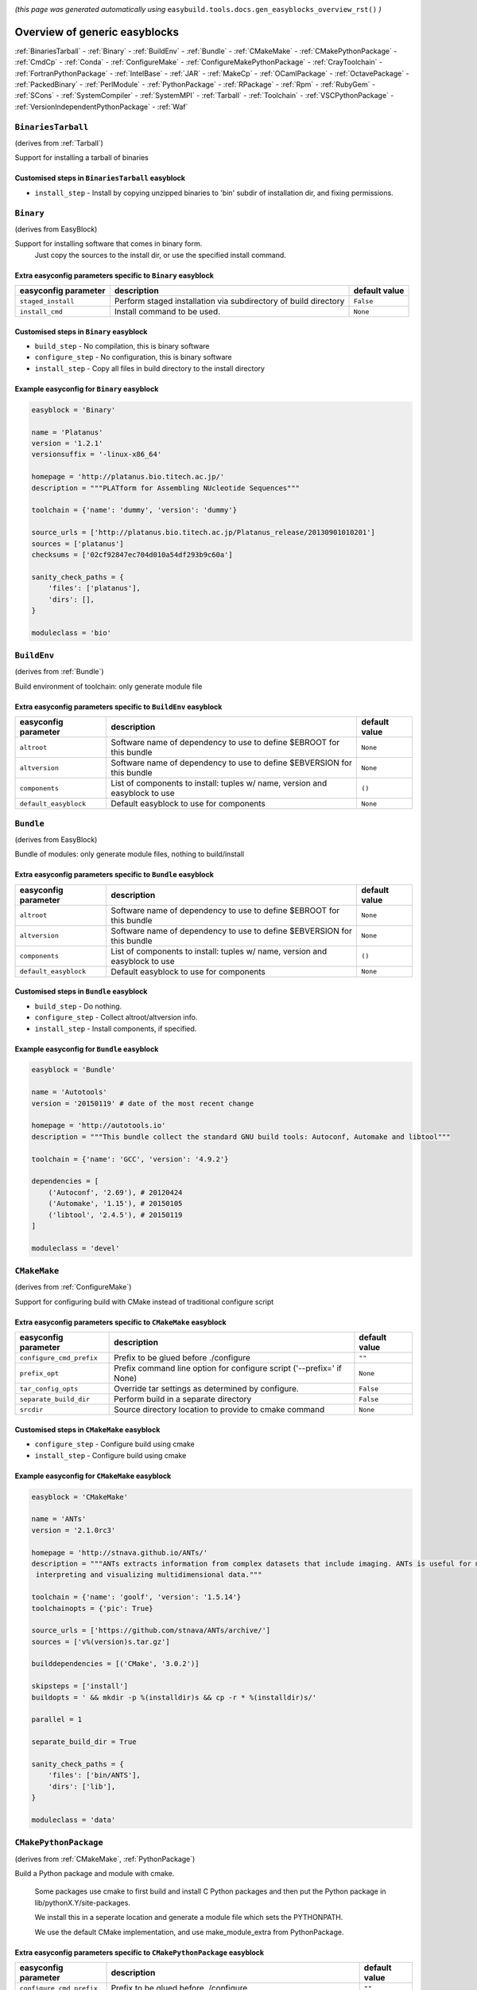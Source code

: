 .. _generic_easyblocks:

.. This file is automatically generated using the gen_easyblocks_docs.py script, 
.. and information and docstrings from easyblocks and the EasyBuild framework.
.. Doo not edit this file manually, but update the docstrings and regenerate it.

*(this page was generated automatically using* ``easybuild.tools.docs.gen_easyblocks_overview_rst()`` *)*

==============================
Overview of generic easyblocks
==============================

:ref:`BinariesTarball` - :ref:`Binary` - :ref:`BuildEnv` - :ref:`Bundle` - :ref:`CMakeMake` - :ref:`CMakePythonPackage` - :ref:`CmdCp` - :ref:`Conda` - :ref:`ConfigureMake` - :ref:`ConfigureMakePythonPackage` - :ref:`CrayToolchain` - :ref:`FortranPythonPackage` - :ref:`IntelBase` - :ref:`JAR` - :ref:`MakeCp` - :ref:`OCamlPackage` - :ref:`OctavePackage` - :ref:`PackedBinary` - :ref:`PerlModule` - :ref:`PythonPackage` - :ref:`RPackage` - :ref:`Rpm` - :ref:`RubyGem` - :ref:`SCons` - :ref:`SystemCompiler` - :ref:`SystemMPI` - :ref:`Tarball` - :ref:`Toolchain` - :ref:`VSCPythonPackage` - :ref:`VersionIndependentPythonPackage` - :ref:`Waf`

.. _BinariesTarball:

``BinariesTarball``
===================

(derives from :ref:`Tarball`)

Support for installing a tarball of binaries

Customised steps in ``BinariesTarball`` easyblock
-------------------------------------------------
* ``install_step`` - Install by copying unzipped binaries to 'bin' subdir of installation dir, and fixing permissions.

.. _Binary:

``Binary``
==========

(derives from EasyBlock)

Support for installing software that comes in binary form.
    Just copy the sources to the install dir, or use the specified install command.

Extra easyconfig parameters specific to ``Binary`` easyblock
------------------------------------------------------------

====================    ===============================================================    =============
easyconfig parameter    description                                                        default value
====================    ===============================================================    =============
``staged_install``      Perform staged installation via subdirectory of build directory    ``False``    
``install_cmd``         Install command to be used.                                        ``None``     
====================    ===============================================================    =============

Customised steps in ``Binary`` easyblock
----------------------------------------
* ``build_step`` - No compilation, this is binary software
* ``configure_step`` - No configuration, this is binary software
* ``install_step`` - Copy all files in build directory to the install directory

Example easyconfig for ``Binary`` easyblock
-------------------------------------------

.. code::

    easyblock = 'Binary'
    
    name = 'Platanus'
    version = '1.2.1'
    versionsuffix = '-linux-x86_64'
    
    homepage = 'http://platanus.bio.titech.ac.jp/'
    description = """PLATform for Assembling NUcleotide Sequences"""
    
    toolchain = {'name': 'dummy', 'version': 'dummy'}
    
    source_urls = ['http://platanus.bio.titech.ac.jp/Platanus_release/20130901010201']
    sources = ['platanus']
    checksums = ['02cf92847ec704d010a54df293b9c60a']
    
    sanity_check_paths = {
        'files': ['platanus'],
        'dirs': [],
    }
    
    moduleclass = 'bio'
    

.. _BuildEnv:

``BuildEnv``
============

(derives from :ref:`Bundle`)

Build environment of toolchain: only generate module file

Extra easyconfig parameters specific to ``BuildEnv`` easyblock
--------------------------------------------------------------

=====================    ===========================================================================    =============
easyconfig parameter     description                                                                    default value
=====================    ===========================================================================    =============
``altroot``              Software name of dependency to use to define $EBROOT for this bundle           ``None``     
``altversion``           Software name of dependency to use to define $EBVERSION for this bundle        ``None``     
``components``           List of components to install: tuples w/ name, version and easyblock to use    ``()``       
``default_easyblock``    Default easyblock to use for components                                        ``None``     
=====================    ===========================================================================    =============

.. _Bundle:

``Bundle``
==========

(derives from EasyBlock)

Bundle of modules: only generate module files, nothing to build/install

Extra easyconfig parameters specific to ``Bundle`` easyblock
------------------------------------------------------------

=====================    ===========================================================================    =============
easyconfig parameter     description                                                                    default value
=====================    ===========================================================================    =============
``altroot``              Software name of dependency to use to define $EBROOT for this bundle           ``None``     
``altversion``           Software name of dependency to use to define $EBVERSION for this bundle        ``None``     
``components``           List of components to install: tuples w/ name, version and easyblock to use    ``()``       
``default_easyblock``    Default easyblock to use for components                                        ``None``     
=====================    ===========================================================================    =============

Customised steps in ``Bundle`` easyblock
----------------------------------------
* ``build_step`` - Do nothing.
* ``configure_step`` - Collect altroot/altversion info.
* ``install_step`` - Install components, if specified.

Example easyconfig for ``Bundle`` easyblock
-------------------------------------------

.. code::

    easyblock = 'Bundle'
    
    name = 'Autotools'
    version = '20150119' # date of the most recent change
    
    homepage = 'http://autotools.io'
    description = """This bundle collect the standard GNU build tools: Autoconf, Automake and libtool"""
    
    toolchain = {'name': 'GCC', 'version': '4.9.2'}
    
    dependencies = [
        ('Autoconf', '2.69'), # 20120424
        ('Automake', '1.15'), # 20150105
        ('libtool', '2.4.5'), # 20150119
    ]
    
    moduleclass = 'devel'
    

.. _CMakeMake:

``CMakeMake``
=============

(derives from :ref:`ConfigureMake`)

Support for configuring build with CMake instead of traditional configure script

Extra easyconfig parameters specific to ``CMakeMake`` easyblock
---------------------------------------------------------------

========================    =====================================================================    =============
easyconfig parameter        description                                                              default value
========================    =====================================================================    =============
``configure_cmd_prefix``    Prefix to be glued before ./configure                                    ``""``       
``prefix_opt``              Prefix command line option for configure script ('--prefix=' if None)    ``None``     
``tar_config_opts``         Override tar settings as determined by configure.                        ``False``    
``separate_build_dir``      Perform build in a separate directory                                    ``False``    
``srcdir``                  Source directory location to provide to cmake command                    ``None``     
========================    =====================================================================    =============

Customised steps in ``CMakeMake`` easyblock
-------------------------------------------
* ``configure_step`` - Configure build using cmake
* ``install_step`` - Configure build using cmake

Example easyconfig for ``CMakeMake`` easyblock
----------------------------------------------

.. code::

    easyblock = 'CMakeMake'
    
    name = 'ANTs'
    version = '2.1.0rc3'
    
    homepage = 'http://stnava.github.io/ANTs/'
    description = """ANTs extracts information from complex datasets that include imaging. ANTs is useful for managing,
     interpreting and visualizing multidimensional data."""
    
    toolchain = {'name': 'goolf', 'version': '1.5.14'}
    toolchainopts = {'pic': True}
    
    source_urls = ['https://github.com/stnava/ANTs/archive/']
    sources = ['v%(version)s.tar.gz']
    
    builddependencies = [('CMake', '3.0.2')]
    
    skipsteps = ['install']
    buildopts = ' && mkdir -p %(installdir)s && cp -r * %(installdir)s/'
    
    parallel = 1
    
    separate_build_dir = True
    
    sanity_check_paths = {
        'files': ['bin/ANTS'],
        'dirs': ['lib'],
    }
    
    moduleclass = 'data'
    

.. _CMakePythonPackage:

``CMakePythonPackage``
======================

(derives from :ref:`CMakeMake`, :ref:`PythonPackage`)

Build a Python package and module with cmake.

    Some packages use cmake to first build and install C Python packages
    and then put the Python package in lib/pythonX.Y/site-packages.

    We install this in a seperate location and generate a module file 
    which sets the PYTHONPATH.

    We use the default CMake implementation, and use make_module_extra from PythonPackage.

Extra easyconfig parameters specific to ``CMakePythonPackage`` easyblock
------------------------------------------------------------------------

========================    =========================================================================================================    =============
easyconfig parameter        description                                                                                                  default value
========================    =========================================================================================================    =============
``configure_cmd_prefix``    Prefix to be glued before ./configure                                                                        ``""``       
``buildcmd``                Command to pass to setup.py to build the extension                                                           ``"build"``  
``unpack_sources``          Unpack sources prior to build/install                                                                        ``True``     
``tar_config_opts``         Override tar settings as determined by configure.                                                            ``False``    
``install_target``          Option to pass to setup.py                                                                                   ``"install"``
``use_easy_install``        Install using '%(python)s setup.py easy_install --prefix=%(prefix)s %(installopts)s %(loc)s' (deprecated)    ``False``    
``req_py_minver``           Required minor Python version (only relevant when using system Python)                                       ``6``        
``runtest``                 Run unit tests.                                                                                              ``True``     
``prefix_opt``              Prefix command line option for configure script ('--prefix=' if None)                                        ``None``     
``separate_build_dir``      Perform build in a separate directory                                                                        ``False``    
``use_setup_py_develop``    Install using '%(python)s setup.py develop --prefix=%(prefix)s %(installopts)s' (deprecated)                 ``False``    
``use_pip``                 Install using 'pip install --prefix=%(prefix)s %(installopts)s %(loc)s'                                      ``False``    
``srcdir``                  Source directory location to provide to cmake command                                                        ``None``     
``req_py_majver``           Required major Python version (only relevant when using system Python)                                       ``2``        
``zipped_egg``              Install as a zipped eggs (requires use_easy_install)                                                         ``False``    
``options``                 Dictionary with extension options.                                                                           ``{}``       
========================    =========================================================================================================    =============

Customised steps in ``CMakePythonPackage`` easyblock
----------------------------------------------------
* ``build_step`` - Build Python package with cmake
* ``configure_step`` - Main configuration using cmake
* ``install_step`` - Install with cmake install

.. _CmdCp:

``CmdCp``
=========

(derives from :ref:`MakeCp`)

Software with no configure, no make, and no make install step.
    Just run the specified command for all sources, and copy specified files to the install dir

Extra easyconfig parameters specific to ``CmdCp`` easyblock
-----------------------------------------------------------

========================    =====================================================================    ====================================================
easyconfig parameter        description                                                              default value                                       
========================    =====================================================================    ====================================================
``configure_cmd_prefix``    Prefix to be glued before ./configure                                    ``""``                                              
``tar_config_opts``         Override tar settings as determined by configure.                        ``False``                                           
``with_configure``          Run configure script before building                                     ``False``                                           
``files_to_copy``           List of files or dirs to copy                                            ``[]``                                              
``cmds_map``                List of regex/template command (with 'source'/'target' fields) tuples    ``[('.*', '$CC $CFLAGS %(source)s -o %(target)s')]``
``prefix_opt``              Prefix command line option for configure script ('--prefix=' if None)    ``None``                                            
========================    =====================================================================    ====================================================

Customised steps in ``CmdCp`` easyblock
---------------------------------------
* ``build_step`` - Build by running the command with the inputfiles
* ``configure_step`` - Build by running the command with the inputfiles
* ``install_step`` - Build by running the command with the inputfiles

.. _Conda:

``Conda``
=========

(derives from :ref:`Binary`)

Support for installing software using 'conda'.

Extra easyconfig parameters specific to ``Conda`` easyblock
-----------------------------------------------------------

======================    ===============================================================    =============
easyconfig parameter      description                                                        default value
======================    ===============================================================    =============
``channels``              List of conda channels to pass to 'conda install'                  ``None``     
``requirements``          Requirements specification to pass to 'conda install'              ``None``     
``install_cmd``           Install command to be used.                                        ``None``     
``staged_install``        Perform staged installation via subdirectory of build directory    ``False``    
``environment_file``      Conda environment.yml file to use with 'conda env create'          ``None``     
``remote_environment``    Remote conda environment to use with 'conda env create'            ``None``     
======================    ===============================================================    =============

Customised steps in ``Conda`` easyblock
---------------------------------------
* ``install_step`` - Install software using 'conda env create' or 'conda create' & 'conda install'.

.. _ConfigureMake:

``ConfigureMake``
=================

(derives from EasyBlock)

Support for building and installing applications with configure/make/make install

Extra easyconfig parameters specific to ``ConfigureMake`` easyblock
-------------------------------------------------------------------

========================    =====================================================================    =============
easyconfig parameter        description                                                              default value
========================    =====================================================================    =============
``configure_cmd_prefix``    Prefix to be glued before ./configure                                    ``""``       
``prefix_opt``              Prefix command line option for configure script ('--prefix=' if None)    ``None``     
``tar_config_opts``         Override tar settings as determined by configure.                        ``False``    
========================    =====================================================================    =============

Commonly used easyconfig parameters with ``ConfigureMake`` easyblock
--------------------------------------------------------------------

====================    ================================================================
easyconfig parameter    description                                                     
====================    ================================================================
configopts              Extra options passed to configure (default already has --prefix)
buildopts               Extra options passed to make step (default already has -j X)    
installopts             Extra options for installation                                  
====================    ================================================================


Customised steps in ``ConfigureMake`` easyblock
-----------------------------------------------
* ``build_step`` - Start the actual build
        - typical: make -j X
* ``configure_step`` - Configure step
        - typically ./configure --prefix=/install/path style
* ``install_step`` - Create the installation in correct location
        - typical: make install

Example easyconfig for ``ConfigureMake`` easyblock
--------------------------------------------------

.. code::

    easyblock = 'ConfigureMake'
    
    name = 'zsync'
    version = '0.6.2'
    
    homepage = 'http://zsync.moria.org.uk/'
    description = """zsync-0.6.2: Optimising file distribution program, a 1-to-many rsync"""
    
    toolchain = {'name': 'ictce', 'version': '5.3.0'}
    
    sources = [SOURCE_TAR_BZ2]
    source_urls = ['http://zsync.moria.org.uk/download/']
    
    sanity_check_paths = {
        'files': ['bin/zsync'],
        'dirs': []
    }
    
    moduleclass = 'tools'
    

.. _ConfigureMakePythonPackage:

``ConfigureMakePythonPackage``
==============================

(derives from :ref:`ConfigureMake`, :ref:`PythonPackage`)

Build a Python package and module with 'python configure/make/make install'.

    Implemented by using:
    - a custom implementation of configure_step
    - using the build_step and install_step from ConfigureMake
    - using the sanity_check_step and make_module_extra from PythonPackage

Extra easyconfig parameters specific to ``ConfigureMakePythonPackage`` easyblock
--------------------------------------------------------------------------------

========================    =========================================================================================================    =============
easyconfig parameter        description                                                                                                  default value
========================    =========================================================================================================    =============
``configure_cmd_prefix``    Prefix to be glued before ./configure                                                                        ``""``       
``buildcmd``                Command to pass to setup.py to build the extension                                                           ``"build"``  
``unpack_sources``          Unpack sources prior to build/install                                                                        ``True``     
``tar_config_opts``         Override tar settings as determined by configure.                                                            ``False``    
``install_target``          Option to pass to setup.py                                                                                   ``"install"``
``use_easy_install``        Install using '%(python)s setup.py easy_install --prefix=%(prefix)s %(installopts)s %(loc)s' (deprecated)    ``False``    
``req_py_minver``           Required minor Python version (only relevant when using system Python)                                       ``6``        
``runtest``                 Run unit tests.                                                                                              ``True``     
``prefix_opt``              Prefix command line option for configure script ('--prefix=' if None)                                        ``None``     
``use_setup_py_develop``    Install using '%(python)s setup.py develop --prefix=%(prefix)s %(installopts)s' (deprecated)                 ``False``    
``use_pip``                 Install using 'pip install --prefix=%(prefix)s %(installopts)s %(loc)s'                                      ``False``    
``req_py_majver``           Required major Python version (only relevant when using system Python)                                       ``2``        
``zipped_egg``              Install as a zipped eggs (requires use_easy_install)                                                         ``False``    
``options``                 Dictionary with extension options.                                                                           ``{}``       
========================    =========================================================================================================    =============

Customised steps in ``ConfigureMakePythonPackage`` easyblock
------------------------------------------------------------
* ``build_step`` - Build Python package with 'make'.
* ``configure_step`` - Configure build using 'python configure'.
* ``install_step`` - Install with 'make install'.

Example easyconfig for ``ConfigureMakePythonPackage`` easyblock
---------------------------------------------------------------

.. code::

    easyblock = 'ConfigureMakePythonPackage'
    
    name = 'PyQt'
    version = '4.11.3'
    versionsuffix = '-Python-%(pyver)s'
    
    homepage = 'http://www.riverbankcomputing.co.uk/software/pyqt'
    description = """PyQt is a set of Python v2 and v3 bindings for Digia's Qt application framework."""
    
    toolchain = {'name': 'goolf', 'version': '1.5.14'}
    
    sources = ['%(name)s-x11-gpl-%(version)s.tar.gz']
    source_urls = ['http://sourceforge.net/projects/pyqt/files/PyQt4/PyQt-%(version)s']
    
    dependencies = [
        ('Python', '2.7.9'),
        ('SIP', '4.16.4', versionsuffix),
        ('Qt', '4.8.6'),
    ]
    
    configopts = "configure-ng.py --confirm-license"
    configopts += " --destdir=%%(installdir)s/lib/python%(pyshortver)s/site-packages "
    configopts += " --no-sip-files"
    
    options = {'modulename': 'PyQt4'}
    
    modextrapaths = {'PYTHONPATH': 'lib/python%(pyshortver)s/site-packages'}
    
    moduleclass = 'vis'
    

.. _CrayToolchain:

``CrayToolchain``
=================

(derives from :ref:`Bundle`)

Compiler toolchain: generate module file only, nothing to build/install

Extra easyconfig parameters specific to ``CrayToolchain`` easyblock
-------------------------------------------------------------------

=====================    ===========================================================================    =============
easyconfig parameter     description                                                                    default value
=====================    ===========================================================================    =============
``altroot``              Software name of dependency to use to define $EBROOT for this bundle           ``None``     
``altversion``           Software name of dependency to use to define $EBVERSION for this bundle        ``None``     
``components``           List of components to install: tuples w/ name, version and easyblock to use    ``()``       
``default_easyblock``    Default easyblock to use for components                                        ``None``     
=====================    ===========================================================================    =============

.. _FortranPythonPackage:

``FortranPythonPackage``
========================

(derives from :ref:`PythonPackage`)

Extends PythonPackage to add a Fortran compiler to the make call

Extra easyconfig parameters specific to ``FortranPythonPackage`` easyblock
--------------------------------------------------------------------------

========================    =========================================================================================================    =============
easyconfig parameter        description                                                                                                  default value
========================    =========================================================================================================    =============
``buildcmd``                Command to pass to setup.py to build the extension                                                           ``"build"``  
``unpack_sources``          Unpack sources prior to build/install                                                                        ``True``     
``install_target``          Option to pass to setup.py                                                                                   ``"install"``
``use_easy_install``        Install using '%(python)s setup.py easy_install --prefix=%(prefix)s %(installopts)s %(loc)s' (deprecated)    ``False``    
``req_py_minver``           Required minor Python version (only relevant when using system Python)                                       ``6``        
``runtest``                 Run unit tests.                                                                                              ``True``     
``use_setup_py_develop``    Install using '%(python)s setup.py develop --prefix=%(prefix)s %(installopts)s' (deprecated)                 ``False``    
``use_pip``                 Install using 'pip install --prefix=%(prefix)s %(installopts)s %(loc)s'                                      ``False``    
``req_py_majver``           Required major Python version (only relevant when using system Python)                                       ``2``        
``zipped_egg``              Install as a zipped eggs (requires use_easy_install)                                                         ``False``    
``options``                 Dictionary with extension options.                                                                           ``{}``       
========================    =========================================================================================================    =============

Customised steps in ``FortranPythonPackage`` easyblock
------------------------------------------------------
* ``build_step`` - Customize the build step by adding compiler-specific flags to the build command.
* ``configure_step`` - Customize the build step by adding compiler-specific flags to the build command.
* ``install_step`` - Customize the build step by adding compiler-specific flags to the build command.

.. _IntelBase:

``IntelBase``
=============

(derives from EasyBlock)

Base class for Intel software
    - no configure/make : binary release
    - add license_file variable

Extra easyconfig parameters specific to ``IntelBase`` easyblock
---------------------------------------------------------------

============================    ===============================================================    ====================
easyconfig parameter            description                                                        default value       
============================    ===============================================================    ====================
``requires_runtime_license``    Boolean indicating whether or not a runtime license is required    ``True``            
``usetmppath``                  Use temporary path for installation                                ``False``           
``m32``                         Enable 32-bit toolchain                                            ``False``           
``components``                  List of components to install                                      ``None``            
``license_activation``          License activation type                                            ``"license_server"``
============================    ===============================================================    ====================

Customised steps in ``IntelBase`` easyblock
-------------------------------------------
* ``build_step`` - Binary installation files, so no building.
* ``configure_step`` - Configure: handle license file and clean home dir.
* ``install_step`` - Actual installation

        - create silent cfg file
        - set environment parameters
        - execute command

.. _JAR:

``JAR``
=======

(derives from :ref:`Binary`)

Support for installing JAR files.

Extra easyconfig parameters specific to ``JAR`` easyblock
---------------------------------------------------------

====================    ===============================================================    =============
easyconfig parameter    description                                                        default value
====================    ===============================================================    =============
``staged_install``      Perform staged installation via subdirectory of build directory    ``False``    
``install_cmd``         Install command to be used.                                        ``None``     
====================    ===============================================================    =============

.. _MakeCp:

``MakeCp``
==========

(derives from :ref:`ConfigureMake`)

Software with no configure and no make install step.

Extra easyconfig parameters specific to ``MakeCp`` easyblock
------------------------------------------------------------

========================    =====================================================================    =============
easyconfig parameter        description                                                              default value
========================    =====================================================================    =============
``files_to_copy``           List of files or dirs to copy                                            ``[]``       
``configure_cmd_prefix``    Prefix to be glued before ./configure                                    ``""``       
``prefix_opt``              Prefix command line option for configure script ('--prefix=' if None)    ``None``     
``tar_config_opts``         Override tar settings as determined by configure.                        ``False``    
``with_configure``          Run configure script before building                                     ``False``    
========================    =====================================================================    =============

Customised steps in ``MakeCp`` easyblock
----------------------------------------
* ``configure_step`` - Configure build if required
* ``install_step`` - Install by copying specified files and directories.

.. _OCamlPackage:

``OCamlPackage``
================

(derives from ExtensionEasyBlock)

Builds and installs OCaml packages using OPAM package manager.

Extra easyconfig parameters specific to ``OCamlPackage`` easyblock
------------------------------------------------------------------

====================    ==================================    =============
easyconfig parameter    description                           default value
====================    ==================================    =============
``options``             Dictionary with extension options.    ``{}``       
====================    ==================================    =============

Customised steps in ``OCamlPackage`` easyblock
----------------------------------------------
* ``configure_step`` - Raise error when configure step is run: installing OCaml packages stand-alone is not supported (yet)
* ``install_step`` - Raise error when configure step is run: installing OCaml packages stand-alone is not supported (yet)

.. _OctavePackage:

``OctavePackage``
=================

(derives from ExtensionEasyBlock)

Builds and installs Octave extension toolboxes.

Extra easyconfig parameters specific to ``OctavePackage`` easyblock
-------------------------------------------------------------------

====================    ==================================    =============
easyconfig parameter    description                           default value
====================    ==================================    =============
``options``             Dictionary with extension options.    ``{}``       
====================    ==================================    =============

Customised steps in ``OctavePackage`` easyblock
-----------------------------------------------
* ``configure_step`` - Raise error when configure step is run: installing Octave toolboxes stand-alone is not supported (yet)
* ``install_step`` - Raise error when configure step is run: installing Octave toolboxes stand-alone is not supported (yet)

.. _PackedBinary:

``PackedBinary``
================

(derives from :ref:`Binary`, EasyBlock)

Support for installing packed binary software.
    Just unpack the sources in the install dir

Extra easyconfig parameters specific to ``PackedBinary`` easyblock
------------------------------------------------------------------

====================    ===============================================================    =============
easyconfig parameter    description                                                        default value
====================    ===============================================================    =============
``staged_install``      Perform staged installation via subdirectory of build directory    ``False``    
``install_cmd``         Install command to be used.                                        ``None``     
====================    ===============================================================    =============

Customised steps in ``PackedBinary`` easyblock
----------------------------------------------
* ``install_step`` - Copy all unpacked source directories to install directory, one-by-one.

.. _PerlModule:

``PerlModule``
==============

(derives from ExtensionEasyBlock, :ref:`ConfigureMake`)

Builds and installs a Perl module, and can provide a dedicated module file.

Extra easyconfig parameters specific to ``PerlModule`` easyblock
----------------------------------------------------------------

====================    ==================================    =============
easyconfig parameter    description                           default value
====================    ==================================    =============
``runtest``             Run unit tests.                       ``"test"``   
``options``             Dictionary with extension options.    ``{}``       
====================    ==================================    =============

Customised steps in ``PerlModule`` easyblock
--------------------------------------------
* ``build_step`` - No separate build procedure for Perl modules.
* ``configure_step`` - No separate configuration for Perl modules.
* ``install_step`` - Run install procedure for Perl modules.

.. _PythonPackage:

``PythonPackage``
=================

(derives from ExtensionEasyBlock)

Builds and installs a Python package, and provides a dedicated module file.

Extra easyconfig parameters specific to ``PythonPackage`` easyblock
-------------------------------------------------------------------

========================    =========================================================================================================    =============
easyconfig parameter        description                                                                                                  default value
========================    =========================================================================================================    =============
``buildcmd``                Command to pass to setup.py to build the extension                                                           ``"build"``  
``unpack_sources``          Unpack sources prior to build/install                                                                        ``True``     
``install_target``          Option to pass to setup.py                                                                                   ``"install"``
``use_easy_install``        Install using '%(python)s setup.py easy_install --prefix=%(prefix)s %(installopts)s %(loc)s' (deprecated)    ``False``    
``req_py_minver``           Required minor Python version (only relevant when using system Python)                                       ``6``        
``runtest``                 Run unit tests.                                                                                              ``True``     
``use_setup_py_develop``    Install using '%(python)s setup.py develop --prefix=%(prefix)s %(installopts)s' (deprecated)                 ``False``    
``use_pip``                 Install using 'pip install --prefix=%(prefix)s %(installopts)s %(loc)s'                                      ``False``    
``req_py_majver``           Required major Python version (only relevant when using system Python)                                       ``2``        
``zipped_egg``              Install as a zipped eggs (requires use_easy_install)                                                         ``False``    
``options``                 Dictionary with extension options.                                                                           ``{}``       
========================    =========================================================================================================    =============

Customised steps in ``PythonPackage`` easyblock
-----------------------------------------------
* ``build_step`` - Build Python package using setup.py
* ``configure_step`` - Configure Python package build/install.
* ``install_step`` - Install Python package to a custom path using setup.py

.. _RPackage:

``RPackage``
============

(derives from ExtensionEasyBlock)

Install an R package as a separate module, or as an extension.

Extra easyconfig parameters specific to ``RPackage`` easyblock
--------------------------------------------------------------

====================    ==================================    =============
easyconfig parameter    description                           default value
====================    ==================================    =============
``options``             Dictionary with extension options.    ``{}``       
====================    ==================================    =============

Customised steps in ``RPackage`` easyblock
------------------------------------------
* ``build_step`` - No separate build step for R packages.
* ``configure_step`` - No configuration for installing R packages.
* ``install_step`` - Install procedure for R packages.

.. _Rpm:

``Rpm``
=======

(derives from :ref:`Binary`)

Support for installing RPM files.
    - sources is a list of rpms
    - installation is with --nodeps (so the sources list has to be complete)

Extra easyconfig parameters specific to ``Rpm`` easyblock
---------------------------------------------------------

====================    ===============================================================    =============
easyconfig parameter    description                                                        default value
====================    ===============================================================    =============
``postinstall``         Enable post install                                                ``False``    
``force``               Use force                                                          ``False``    
``install_cmd``         Install command to be used.                                        ``None``     
``staged_install``      Perform staged installation via subdirectory of build directory    ``False``    
``makesymlinks``        Create symlinks for listed paths                                   ``[]``       
``preinstall``          Enable pre install                                                 ``False``    
====================    ===============================================================    =============

Customised steps in ``Rpm`` easyblock
-------------------------------------
* ``configure_step`` - Custom configuration procedure for RPMs: rebuild RPMs for relocation if required.
* ``install_step`` - Custom installation procedure for RPMs into a custom prefix.

.. _RubyGem:

``RubyGem``
===========

(derives from ExtensionEasyBlock)

Builds and installs Ruby Gems.

Extra easyconfig parameters specific to ``RubyGem`` easyblock
-------------------------------------------------------------

====================    ==================================    =============
easyconfig parameter    description                           default value
====================    ==================================    =============
``options``             Dictionary with extension options.    ``{}``       
====================    ==================================    =============

Customised steps in ``RubyGem`` easyblock
-----------------------------------------
* ``build_step`` - No separate build procedure for Ruby Gems.
* ``configure_step`` - No separate configuration for Ruby Gems.
* ``install_step`` - Install Ruby Gems using gem package manager

.. _SCons:

``SCons``
=========

(derives from EasyBlock)

Support for building/installing with SCons.

Extra easyconfig parameters specific to ``SCons`` easyblock
-----------------------------------------------------------

====================    =========================================    =============
easyconfig parameter    description                                  default value
====================    =========================================    =============
``prefix_arg``          Syntax for specifying installation prefix    ``"PREFIX="``
====================    =========================================    =============

Customised steps in ``SCons`` easyblock
---------------------------------------
* ``build_step`` - Build with SCons
* ``configure_step`` - No configure step for SCons
* ``install_step`` - Install with SCons

.. _SystemCompiler:

``SystemCompiler``
==================

(derives from :ref:`Bundle`, EB_GCC, EB_ifort)

Support for generating a module file for the system compiler with specified name.

    The compiler is expected to be available in $PATH, required libraries are assumed to be readily available.

    Specifying 'system' as a version leads to using the derived compiler version in the generated module;
    if an actual version is specified, it is checked against the derived version of the system compiler that was found.

Extra easyconfig parameters specific to ``SystemCompiler`` easyblock
--------------------------------------------------------------------

==============================    ================================================================================================    ====================
easyconfig parameter              description                                                                                         default value       
==============================    ================================================================================================    ====================
``configure_cmd_prefix``          Prefix to be glued before ./configure                                                               ``""``              
``tar_config_opts``               Override tar settings as determined by configure.                                                   ``False``           
``prefer_lib_subdir``             Configure GCC to prefer 'lib' subdirs over 'lib64' & co when linking                                ``False``           
``multilib``                      Build multilib gcc (both i386 and x86_64)                                                           ``False``           
``clooguseisl``                   Use ISL with CLooG or not                                                                           ``False``           
``prefix_opt``                    Prefix command line option for configure script ('--prefix=' if None)                               ``None``            
``altroot``                       Software name of dependency to use to define $EBROOT for this bundle                                ``None``            
``withisl``                       Build GCC with ISL support                                                                          ``False``           
``altversion``                    Software name of dependency to use to define $EBVERSION for this bundle                             ``None``            
``usetmppath``                    Use temporary path for installation                                                                 ``False``           
``withlto``                       Enable LTO support                                                                                  ``True``            
``withppl``                       Build GCC with PPL support                                                                          ``False``           
``withlibiberty``                 Enable installing of libiberty                                                                      ``False``           
``license_activation``            License activation type                                                                             ``"license_server"``
``generate_standalone_module``    Add known path/library extensions and environment variables for the compiler to the final module    ``False``           
``withcloog``                     Build GCC with CLooG support                                                                        ``False``           
``m32``                           Enable 32-bit toolchain                                                                             ``False``           
``languages``                     List of languages to build GCC for (--enable-languages)                                             ``[]``              
``default_easyblock``             Default easyblock to use for components                                                             ``None``            
``components``                    List of components to install: tuples w/ name, version and easyblock to use                         ``()``              
``requires_runtime_license``      Boolean indicating whether or not a runtime license is required                                     ``True``            
``pplwatchdog``                   Enable PPL watchdog                                                                                 ``False``           
==============================    ================================================================================================    ====================

.. _SystemMPI:

``SystemMPI``
=============

(derives from :ref:`Bundle`, :ref:`ConfigureMake`, EB_impi)

Support for generating a module file for the system mpi with specified name.

    The mpi compiler is expected to be available in $PATH, required libraries are assumed to be readily available.

    Specifying 'system' as a version leads to using the derived mpi version in the generated module;
    if an actual version is specified, it is checked against the derived version of the system mpi that was found.

Extra easyconfig parameters specific to ``SystemMPI`` easyblock
---------------------------------------------------------------

=================================    ================================================================================================    ====================
easyconfig parameter                 description                                                                                         default value       
=================================    ================================================================================================    ====================
``configure_cmd_prefix``             Prefix to be glued before ./configure                                                               ``""``              
``tar_config_opts``                  Override tar settings as determined by configure.                                                   ``False``           
``license_activation``               License activation type                                                                             ``"license_server"``
``set_mpi_wrapper_aliases_gcc``      Set compiler for mpigcc/mpigxx via aliases                                                          ``False``           
``set_mpi_wrappers_compiler``        Override default compiler used by MPI wrapper commands                                              ``False``           
``generate_standalone_module``       Add known path extensions and environment variables for the MPI installation to the final module    ``False``           
``m32``                              Enable 32-bit toolchain                                                                             ``False``           
``set_mpi_wrapper_aliases_intel``    Set compiler for mpiicc/mpiicpc/mpiifort via aliases                                                ``False``           
``default_easyblock``                Default easyblock to use for components                                                             ``None``            
``components``                       List of components to install: tuples w/ name, version and easyblock to use                         ``()``              
``prefix_opt``                       Prefix command line option for configure script ('--prefix=' if None)                               ``None``            
``requires_runtime_license``         Boolean indicating whether or not a runtime license is required                                     ``True``            
``altroot``                          Software name of dependency to use to define $EBROOT for this bundle                                ``None``            
``set_mpi_wrappers_all``             Set (default) compiler for all MPI wrapper commands                                                 ``False``           
``altversion``                       Software name of dependency to use to define $EBVERSION for this bundle                             ``None``            
``usetmppath``                       Use temporary path for installation                                                                 ``False``           
=================================    ================================================================================================    ====================

.. _Tarball:

``Tarball``
===========

(derives from EasyBlock)

Precompiled software supplied as a tarball:
    - will unpack binary and copy it to the install dir

Customised steps in ``Tarball`` easyblock
-----------------------------------------
* ``build_step`` - Dummy build method: nothing to build
* ``configure_step`` - Dummy configure method
* ``install_step`` - Install by copying from specified source directory (or 'start_dir' if not specified).

.. _Toolchain:

``Toolchain``
=============

(derives from :ref:`Bundle`)

Compiler toolchain: generate module file only, nothing to build/install

Extra easyconfig parameters specific to ``Toolchain`` easyblock
---------------------------------------------------------------

=====================    ===========================================================================    =============
easyconfig parameter     description                                                                    default value
=====================    ===========================================================================    =============
``altroot``              Software name of dependency to use to define $EBROOT for this bundle           ``None``     
``altversion``           Software name of dependency to use to define $EBVERSION for this bundle        ``None``     
``components``           List of components to install: tuples w/ name, version and easyblock to use    ``()``       
``default_easyblock``    Default easyblock to use for components                                        ``None``     
=====================    ===========================================================================    =============

.. _VSCPythonPackage:

``VSCPythonPackage``
====================

(derives from :ref:`VersionIndependentPythonPackage`)

Support for install VSC Python packages.

Extra easyconfig parameters specific to ``VSCPythonPackage`` easyblock
----------------------------------------------------------------------

========================    =========================================================================================================    =============
easyconfig parameter        description                                                                                                  default value
========================    =========================================================================================================    =============
``buildcmd``                Command to pass to setup.py to build the extension                                                           ``"build"``  
``unpack_sources``          Unpack sources prior to build/install                                                                        ``True``     
``install_target``          Option to pass to setup.py                                                                                   ``"install"``
``use_easy_install``        Install using '%(python)s setup.py easy_install --prefix=%(prefix)s %(installopts)s %(loc)s' (deprecated)    ``False``    
``req_py_minver``           Required minor Python version (only relevant when using system Python)                                       ``6``        
``runtest``                 Run unit tests.                                                                                              ``True``     
``use_setup_py_develop``    Install using '%(python)s setup.py develop --prefix=%(prefix)s %(installopts)s' (deprecated)                 ``False``    
``use_pip``                 Install using 'pip install --prefix=%(prefix)s %(installopts)s %(loc)s'                                      ``False``    
``req_py_majver``           Required major Python version (only relevant when using system Python)                                       ``2``        
``zipped_egg``              Install as a zipped eggs (requires use_easy_install)                                                         ``False``    
``options``                 Dictionary with extension options.                                                                           ``{}``       
========================    =========================================================================================================    =============

.. _VersionIndependentPythonPackage:

``VersionIndependentPythonPackage``
===================================

(derives from :ref:`PythonPackage`)

Support for building/installing python packages without requiring a specific python package.

Extra easyconfig parameters specific to ``VersionIndependentPythonPackage`` easyblock
-------------------------------------------------------------------------------------

========================    =========================================================================================================    =============
easyconfig parameter        description                                                                                                  default value
========================    =========================================================================================================    =============
``buildcmd``                Command to pass to setup.py to build the extension                                                           ``"build"``  
``unpack_sources``          Unpack sources prior to build/install                                                                        ``True``     
``install_target``          Option to pass to setup.py                                                                                   ``"install"``
``use_easy_install``        Install using '%(python)s setup.py easy_install --prefix=%(prefix)s %(installopts)s %(loc)s' (deprecated)    ``False``    
``req_py_minver``           Required minor Python version (only relevant when using system Python)                                       ``6``        
``runtest``                 Run unit tests.                                                                                              ``True``     
``use_setup_py_develop``    Install using '%(python)s setup.py develop --prefix=%(prefix)s %(installopts)s' (deprecated)                 ``False``    
``use_pip``                 Install using 'pip install --prefix=%(prefix)s %(installopts)s %(loc)s'                                      ``False``    
``req_py_majver``           Required major Python version (only relevant when using system Python)                                       ``2``        
``zipped_egg``              Install as a zipped eggs (requires use_easy_install)                                                         ``False``    
``options``                 Dictionary with extension options.                                                                           ``{}``       
========================    =========================================================================================================    =============

Customised steps in ``VersionIndependentPythonPackage`` easyblock
-----------------------------------------------------------------
* ``build_step`` - No build procedure.
* ``configure_step`` - No build procedure.
* ``install_step`` - Custom install procedure to skip selection of python package versions.

.. _Waf:

``Waf``
=======

(derives from EasyBlock)

Support for building and installing applications with waf

Customised steps in ``Waf`` easyblock
-------------------------------------
* ``build_step`` - Build with ./waf build
* ``configure_step`` - Configure with ./waf configure --prefix=<installdir>
* ``install_step`` - Install with ./waf install

